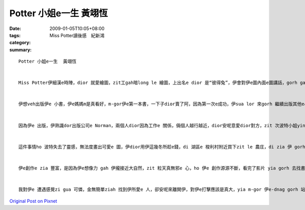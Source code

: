 Potter 小姐e一生  黃翊恆
###############################

:date: 2009-01-05T10:05+08:00
:tags: 
:category: Miss Potter讀後感　紀新鴻
:summary: 


:: 


  Potter 小姐e一生  黃翊恆


  Miss Potter伊細漢e時陣，dior 就愛繪圖，zit工gah暗long le 繪圖，上出名e dior 是“彼得兔”，伊會對伊e圖內面e圖講話，gorh gah 伊 取名，伊e爸爸 足 鼓勵伊，因為伊ia 是qin-a，伊dui細漢開始，學習long 是 伊e父母，請老師來厝裡ga 教，伊dor long 無gah其他e qin-a鬥陣，歸工攏gah 小動物做伙，ga 伊所看到e一切畫落來，zia e 動物攏是伊e 靈感e來源，ho 伊以後e創作有zit個源頭。


  伊想veh出版伊e 小書，伊e媽媽m是真看好，m-gor伊e第一本書，一下子dior賣了阿，因為第一次e成功，伊sua lor 來gorh 繼續出版其他e小書，ma 攏賣gah 真好，伊e 媽媽也漸漸無hiah反對伊行創作e zit 條路，伊dior繼續寫落去、畫落去。


  因為伊e 出版，伊熟識dor出版公司e Norman，兩個人dior因為工作e 關係，倆個人越行越近，dior安呢意愛dior對方，zit 次波特小姐yin 厝e晚會e時陣，諾曼dui 伊表達愛意阿，波特小姐ma接受a，m-gor，波特yin厝內e人，尤其是yi e 媽媽攏m贊成yin e 交往，但是最後，yin厝裡面e人dior hor yin zit 個考驗，dior 是倆e 人分開一段時間，看yin e 愛是m是堅定，結果di 考驗e 這段時間，諾曼先生dior 破病過世。


  這件事情ho 波特失去了靈感，無法度畫出可愛e 圖，伊dior用伊這幾冬所趁e錢，di 湖區e 梭利村附近買下zit le 農庄，di zia 伊 gorh 找到伊e靈感、伊e創作泉源，伊gorh ga錢teh來買伊附近e農庄，漸漸，gui片湖區long 是伊e，ma因為買賣e關係，伊進一步認識了法律e代理人 威廉‧希理斯，倆個人dior安呢逗陣做伙阿，yin ma m管yi 媽媽e反對，決定逗陣，yin 結婚以後，dior共同合作，為了yin e 理想去打拼，去保護湖區e 生態，免 ho 建築商yin 去破壞zia 水e風景，安呢伊ma 有zit個靈感e源頭ho伊繼續創作，創作zia ni豐富zia  古錐e小書，ho qin-a e-dang有zit 個 機會去讀著zia e 書，ho 後世e人e-dang欣賞dior zia 水e風景，m管dui環境e保護yia si 小書e創作，攏有gin 大e 貢獻。


  伊e創作e zia 豐富，是因為伊e想像力 gah 伊攏接近大自然，zit 粒天真無邪e 心，ho 伊e 創作源源不斷，看完了影片 yia gorh 去找書來翻，dui伊e生平又更加e 了解，買下農庄，對伊來講是zit 個真重要e 時間點，因為有hia e 環境，伊 e-dang不斷e 創作，最後伊變成23本qin-a 書e作者gah插畫家。


  我對伊e 遭遇感覺zi gua 可憐，金無簡單ziah 找到伊所愛e 人，卻安呢來離開伊，對伊e打擊應該是真大，yia m-gor 伊e-dnag gorh 站起來，有夠厲害，di影片裡面看著e 彼得兔，dior 是伊e代表作，裡面e圖實在是有夠古錐，老師上課ma有放給大家看，故事ma真精采，非常適合qin-a來讀，我想以後有機會來ga伊e 小書翻翻leh，應該ma 真趣味，na是有親戚e qin-a gorh 細漢，我應該會建議yin ho qin-a去看波特e 書，ho qin-a e 童年加一點輕鬆 gah 趣味e 物件。



`Original Post on Pixnet <http://daiqi007.pixnet.net/blog/post/24983324>`_
